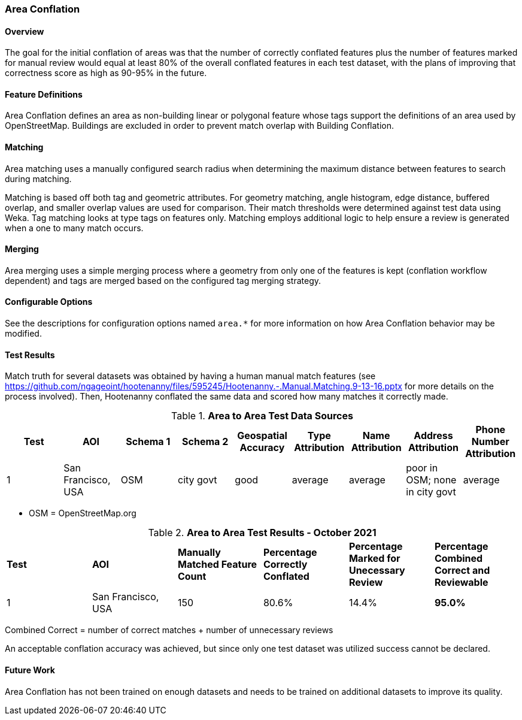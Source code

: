 
[[AreaToAreaConflationAlgs]]
=== Area Conflation

==== Overview

The goal for the initial conflation of areas was that the number of correctly conflated features 
plus the number of features marked for manual review would equal at least 80% of the overall 
conflated features in each test dataset, with the plans of improving that correctness score as high 
as 90-95% in the future.

==== Feature Definitions

Area Conflation defines an area as non-building linear or polygonal feature whose tags support the 
definitions of an area used by OpenStreetMap. Buildings are excluded in order to prevent match 
overlap with Building Conflation.

==== Matching

Area matching uses a manually configured search radius when determining the maximum distance between 
features to search during matching.

Matching is based off both tag and geometric attributes. For geometry matching, angle histogram, 
edge distance, buffered overlap, and smaller overlap values are used for comparison. Their match 
thresholds were determined against test data using Weka. Tag matching looks at type tags on features 
only. Matching employs additional logic to help ensure a review is generated when a one to many 
match occurs.

==== Merging

Area merging uses a simple merging process where a geometry from only one of the features is kept 
(conflation workflow dependent) and tags are merged based on the configured tag merging strategy.

==== Configurable Options

See the descriptions for configuration options named `area.*` for more information on how Area 
Conflation behavior may be modified.

==== Test Results

Match truth for several datasets was obtained by having a human manual match features
(see https://github.com/ngageoint/hootenanny/files/595245/Hootenanny.-.Manual.Matching.9-13-16.pptx 
for more details on the process involved). Then, Hootenanny conflated the same data and scored how 
many matches it correctly made.

.*Area to Area Test Data Sources*
[options="header"]
|======
| *Test* | *AOI* | *Schema 1* | *Schema 2* | *Geospatial Accuracy* | *Type Attribution* | *Name Attribution* | *Address Attribution* | *Phone Number Attribution*
| 1 | San Francisco, USA | OSM | city govt | good | average | average | poor in OSM; none in city govt | average
|======

* OSM = OpenStreetMap.org

.*Area to Area Test Results - October 2021*
[width="100%"]
|======
| *Test* | *AOI* | *Manually Matched Feature Count* | *Percentage Correctly Conflated* | *Percentage Marked for Unecessary Review* | *Percentage Combined Correct and Reviewable*
| 1 | San Francisco, USA | 150 | 80.6% | 14.4% | **95.0%**
|======

Combined Correct = number of correct matches + number of unnecessary reviews

An acceptable conflation accuracy was achieved, but since only one test dataset was utilized 
success cannot be declared.

==== Future Work

Area Conflation has not been trained on enough datasets and needs to be trained on additional 
datasets to improve its quality.

